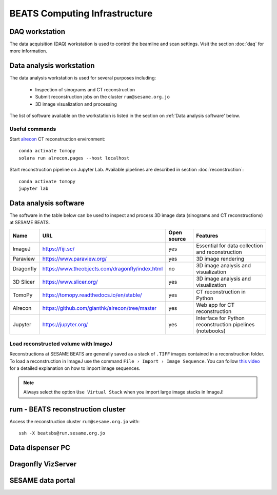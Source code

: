 ===============================
BEATS Computing Infrastructure 
===============================

DAQ workstation
---------------

The data acquisition (DAQ) workstation is used to control the beamline and scan settings. Visit the section :doc:`daq` for more information.

Data analysis workstation
-------------------------
The data analysis workstation is used for several purposes including:

    * Inspection of sinograms and CT reconstruction
    * Submit reconstruction jobs on the cluster ``rum@sesame.org.jo``
    * 3D image visualization and processing

The list of software available on the workstation is listed in the section on :ref:'Data analysis software' below.

Useful commands
~~~~~~~~~~~~~~~

.. highlight:: bash
   :linenothreshold: 1

Start `alrecon <https://github.com/gianthk/alrecon/tree/master>`_ CT reconstruction environment::

    conda activate tomopy
    solara run alrecon.pages --host localhost

Start reconstruction pipeline on Jupyter Lab. Available pipelines are described in section :doc:`reconstruction`::

    conda activate tomopy
    jupyter lab

.. highlight:: none

Data analysis software
----------------------
The software in the table below can be used to inspect and process 3D image data (sinograms and CT reconstructions) at SESAME BEATS.

+-----------+-------------------------------------------------+-------------+------------------------------------------------------------+
| Name      | URL                                             | Open source | Features                                                   |
+===========+=================================================+=============+============================================================+
| ImageJ    | https://fiji.sc/                                | yes         | Essential for data collection and reconstruction           |
+-----------+-------------------------------------------------+-------------+------------------------------------------------------------+
| Paraview  | https://www.paraview.org/                       | yes         | 3D image rendering                                         |
+-----------+-------------------------------------------------+-------------+------------------------------------------------------------+
| Dragonfly | https://www.theobjects.com/dragonfly/index.html | no          | 3D image analysis and visualization                        |
+-----------+-------------------------------------------------+-------------+------------------------------------------------------------+
| 3D Slicer | https://www.slicer.org/                         | yes         | 3D image analysis and visualization                        |
+-----------+-------------------------------------------------+-------------+------------------------------------------------------------+
| TomoPy    | https://tomopy.readthedocs.io/en/stable/        | yes         | CT reconstruction in Python                                |
+-----------+-------------------------------------------------+-------------+------------------------------------------------------------+
| Alrecon   | https://github.com/gianthk/alrecon/tree/master  | yes         | Web app for CT reconstruction                              |
+-----------+-------------------------------------------------+-------------+------------------------------------------------------------+
| Jupyter   | https://jupyter.org/                            | yes         | Interface for Python reconstruction pipelines (notebooks)  |
+-----------+-------------------------------------------------+-------------+------------------------------------------------------------+

Load reconstructed volume with ImageJ
~~~~~~~~~~~~~~~~~~~~~~~~~~~~~~~~~~~~~
Reconstructions at SESAME BEATS are generally saved as a stack of ``.TIFF`` images contained in a reconstruction folder. To load a reconstruction in ImageJ use the command ``File › Import › Image Sequence``. You can follow `this video <https://www.youtube.com/watch?v=rmQwHGap2ko>`_ for a detailed explanation on how to import image sequences.

.. figure:: /img/imagej_image_sequence.png
   :align: center
   :alt: Import image sequence in ImageJ

.. note::
   Always select the option ``Use Virtual Stack`` when you import large image stacks in ImageJ!

rum - BEATS reconstruction cluster
----------------------------------

.. highlight:: bash

Access the reconstruction cluster ``rum@sesame.org.jo`` with::

    ssh -X beatsbs@rum.sesame.org.jo

.. highlight:: none

Data dispenser PC
-----------------

Dragonfly VizServer
-------------------

SESAME data portal
------------------

